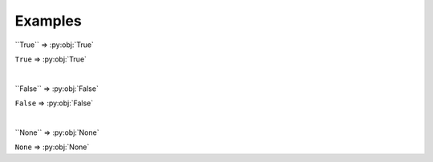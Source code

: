 ==========
Examples
==========

\`\`True\`\` => \:py\:obj\:\`True\`

``True`` => :py:obj:`True`

|

\`\`False\`\` => \:py\:obj\:\`False\`

``False`` => :py:obj:`False`

|

\`\`None\`\` => \:py\:obj\:\`None\`

``None`` => :py:obj:`None`